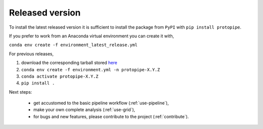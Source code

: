 .. _install-release:

Released version
================

To install the latest released version it is sufficient to install the
package from ``PyPI`` with ``pip install protopipe``.

If you prefer to work from an Anaconda virtual environment you can create it with,

``conda env create -f environment_latest_release.yml``

For previous releases,

1. download the corresponding tarball stored `here <https://github.com/cta-observatory/protopipe/releases>`__
2. ``conda env create -f environment.yml -n protopipe-X.Y.Z``
3. ``conda activate protopipe-X.Y.Z``
4. ``pip install .``

Next steps:

  * get accustomed to the basic pipeline workflow (:ref:`use-pipeline`),
  * make your own complete analysis (:ref:`use-grid`),
  * for bugs and new features, please contribute to the project (:ref:`contribute`).

